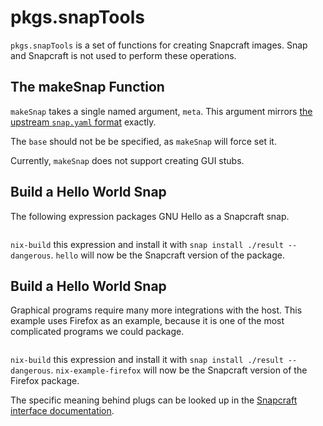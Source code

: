 * pkgs.snapTools
  :PROPERTIES:
  :CUSTOM_ID: sec-pkgs-snapTools
  :END:

=pkgs.snapTools= is a set of functions for creating Snapcraft images.
Snap and Snapcraft is not used to perform these operations.

** The makeSnap Function
   :PROPERTIES:
   :CUSTOM_ID: ssec-pkgs-snapTools-makeSnap-signature
   :END:

=makeSnap= takes a single named argument, =meta=. This argument mirrors
[[https://docs.snapcraft.io/snap-format][the upstream =snap.yaml=
format]] exactly.

The =base= should not be be specified, as =makeSnap= will force set it.

Currently, =makeSnap= does not support creating GUI stubs.

** Build a Hello World Snap
   :PROPERTIES:
   :CUSTOM_ID: ssec-pkgs-snapTools-build-a-snap-hello
   :END:

The following expression packages GNU Hello as a Snapcraft snap.

#+BEGIN_EXAMPLE
#+END_EXAMPLE

=nix-build= this expression and install it with
=snap install ./result --dangerous=. =hello= will now be the Snapcraft
version of the package.

** Build a Hello World Snap
   :PROPERTIES:
   :CUSTOM_ID: ssec-pkgs-snapTools-build-a-snap-firefox
   :END:

Graphical programs require many more integrations with the host. This
example uses Firefox as an example, because it is one of the most
complicated programs we could package.

#+BEGIN_EXAMPLE
#+END_EXAMPLE

=nix-build= this expression and install it with
=snap install ./result --dangerous=. =nix-example-firefox= will now be
the Snapcraft version of the Firefox package.

The specific meaning behind plugs can be looked up in the
[[https://docs.snapcraft.io/supported-interfaces][Snapcraft interface
documentation]].
